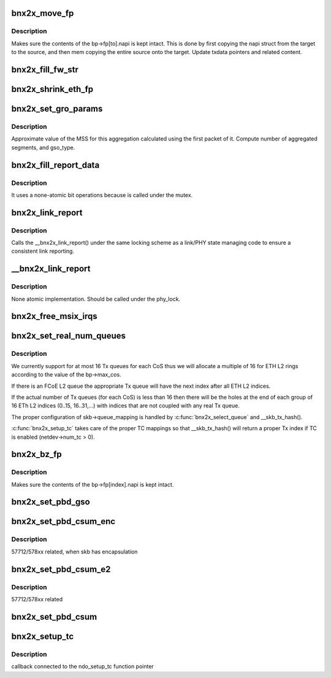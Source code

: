 .. -*- coding: utf-8; mode: rst -*-
.. src-file: drivers/net/ethernet/broadcom/bnx2x/bnx2x_cmn.c

.. _`bnx2x_move_fp`:

bnx2x_move_fp
=============

.. c:function:: void bnx2x_move_fp(struct bnx2x *bp, int from, int to)

    move content of the fastpath structure.

    :param struct bnx2x \*bp:
        driver handle

    :param int from:
        source FP index

    :param int to:
        destination FP index

.. _`bnx2x_move_fp.description`:

Description
-----------

Makes sure the contents of the bp->fp[to].napi is kept
intact. This is done by first copying the napi struct from
the target to the source, and then mem copying the entire
source onto the target. Update txdata pointers and related
content.

.. _`bnx2x_fill_fw_str`:

bnx2x_fill_fw_str
=================

.. c:function:: void bnx2x_fill_fw_str(struct bnx2x *bp, char *buf, size_t buf_len)

    Fill buffer with FW version string.

    :param struct bnx2x \*bp:
        driver handle

    :param char \*buf:
        character buffer to fill with the fw name

    :param size_t buf_len:
        length of the above buffer

.. _`bnx2x_shrink_eth_fp`:

bnx2x_shrink_eth_fp
===================

.. c:function:: void bnx2x_shrink_eth_fp(struct bnx2x *bp, int delta)

    guarantees fastpath structures stay intact

    :param struct bnx2x \*bp:
        driver handle

    :param int delta:
        number of eth queues which were not allocated

.. _`bnx2x_set_gro_params`:

bnx2x_set_gro_params
====================

.. c:function:: void bnx2x_set_gro_params(struct sk_buff *skb, u16 parsing_flags, u16 len_on_bd, unsigned int pkt_len, u16 num_of_coalesced_segs)

    compute GRO values

    :param struct sk_buff \*skb:
        packet skb

    :param u16 parsing_flags:
        parsing flags from the START CQE

    :param u16 len_on_bd:
        total length of the first packet for the
        aggregation.

    :param unsigned int pkt_len:
        length of all segments

    :param u16 num_of_coalesced_segs:
        *undescribed*

.. _`bnx2x_set_gro_params.description`:

Description
-----------

Approximate value of the MSS for this aggregation calculated using
the first packet of it.
Compute number of aggregated segments, and gso_type.

.. _`bnx2x_fill_report_data`:

bnx2x_fill_report_data
======================

.. c:function:: void bnx2x_fill_report_data(struct bnx2x *bp, struct bnx2x_link_report_data *data)

    fill link report data to report

    :param struct bnx2x \*bp:
        driver handle

    :param struct bnx2x_link_report_data \*data:
        link state to update

.. _`bnx2x_fill_report_data.description`:

Description
-----------

It uses a none-atomic bit operations because is called under the mutex.

.. _`bnx2x_link_report`:

bnx2x_link_report
=================

.. c:function:: void bnx2x_link_report(struct bnx2x *bp)

    report link status to OS.

    :param struct bnx2x \*bp:
        driver handle

.. _`bnx2x_link_report.description`:

Description
-----------

Calls the \__bnx2x_link_report() under the same locking scheme
as a link/PHY state managing code to ensure a consistent link
reporting.

.. _`__bnx2x_link_report`:

\__bnx2x_link_report
====================

.. c:function:: void __bnx2x_link_report(struct bnx2x *bp)

    report link status to OS.

    :param struct bnx2x \*bp:
        driver handle

.. _`__bnx2x_link_report.description`:

Description
-----------

None atomic implementation.
Should be called under the phy_lock.

.. _`bnx2x_free_msix_irqs`:

bnx2x_free_msix_irqs
====================

.. c:function:: void bnx2x_free_msix_irqs(struct bnx2x *bp, int nvecs)

    free previously requested MSI-X IRQ vectors

    :param struct bnx2x \*bp:
        driver handle

    :param int nvecs:
        number of vectors to be released

.. _`bnx2x_set_real_num_queues`:

bnx2x_set_real_num_queues
=========================

.. c:function:: int bnx2x_set_real_num_queues(struct bnx2x *bp, int include_cnic)

    configure netdev->real_num_[tx,rx]_queues

    :param struct bnx2x \*bp:
        Driver handle

    :param int include_cnic:
        *undescribed*

.. _`bnx2x_set_real_num_queues.description`:

Description
-----------

We currently support for at most 16 Tx queues for each CoS thus we will
allocate a multiple of 16 for ETH L2 rings according to the value of the
bp->max_cos.

If there is an FCoE L2 queue the appropriate Tx queue will have the next
index after all ETH L2 indices.

If the actual number of Tx queues (for each CoS) is less than 16 then there
will be the holes at the end of each group of 16 ETh L2 indices (0..15,
16..31,...) with indices that are not coupled with any real Tx queue.

The proper configuration of skb->queue_mapping is handled by
\ :c:func:`bnx2x_select_queue`\  and \__skb_tx_hash().

\ :c:func:`bnx2x_setup_tc`\  takes care of the proper TC mappings so that \__skb_tx_hash()
will return a proper Tx index if TC is enabled (netdev->num_tc > 0).

.. _`bnx2x_bz_fp`:

bnx2x_bz_fp
===========

.. c:function:: void bnx2x_bz_fp(struct bnx2x *bp, int index)

    zero content of the fastpath structure.

    :param struct bnx2x \*bp:
        driver handle

    :param int index:
        fastpath index to be zeroed

.. _`bnx2x_bz_fp.description`:

Description
-----------

Makes sure the contents of the bp->fp[index].napi is kept
intact.

.. _`bnx2x_set_pbd_gso`:

bnx2x_set_pbd_gso
=================

.. c:function:: void bnx2x_set_pbd_gso(struct sk_buff *skb, struct eth_tx_parse_bd_e1x *pbd, u32 xmit_type)

    update PBD in GSO case.

    :param struct sk_buff \*skb:
        packet skb

    :param struct eth_tx_parse_bd_e1x \*pbd:
        parse BD

    :param u32 xmit_type:
        xmit flags

.. _`bnx2x_set_pbd_csum_enc`:

bnx2x_set_pbd_csum_enc
======================

.. c:function:: u8 bnx2x_set_pbd_csum_enc(struct bnx2x *bp, struct sk_buff *skb, u32 *parsing_data, u32 xmit_type)

    update PBD with checksum and return header length

    :param struct bnx2x \*bp:
        driver handle

    :param struct sk_buff \*skb:
        packet skb

    :param u32 \*parsing_data:
        data to be updated

    :param u32 xmit_type:
        xmit flags

.. _`bnx2x_set_pbd_csum_enc.description`:

Description
-----------

57712/578xx related, when skb has encapsulation

.. _`bnx2x_set_pbd_csum_e2`:

bnx2x_set_pbd_csum_e2
=====================

.. c:function:: u8 bnx2x_set_pbd_csum_e2(struct bnx2x *bp, struct sk_buff *skb, u32 *parsing_data, u32 xmit_type)

    update PBD with checksum and return header length

    :param struct bnx2x \*bp:
        driver handle

    :param struct sk_buff \*skb:
        packet skb

    :param u32 \*parsing_data:
        data to be updated

    :param u32 xmit_type:
        xmit flags

.. _`bnx2x_set_pbd_csum_e2.description`:

Description
-----------

57712/578xx related

.. _`bnx2x_set_pbd_csum`:

bnx2x_set_pbd_csum
==================

.. c:function:: u8 bnx2x_set_pbd_csum(struct bnx2x *bp, struct sk_buff *skb, struct eth_tx_parse_bd_e1x *pbd, u32 xmit_type)

    update PBD with checksum and return header length

    :param struct bnx2x \*bp:
        driver handle

    :param struct sk_buff \*skb:
        packet skb

    :param struct eth_tx_parse_bd_e1x \*pbd:
        parse BD to be updated

    :param u32 xmit_type:
        xmit flags

.. _`bnx2x_setup_tc`:

bnx2x_setup_tc
==============

.. c:function:: int bnx2x_setup_tc(struct net_device *dev, u8 num_tc)

    routine to configure net_device for multi tc

    :param struct net_device \*dev:
        *undescribed*

    :param u8 num_tc:
        *undescribed*

.. _`bnx2x_setup_tc.description`:

Description
-----------

callback connected to the ndo_setup_tc function pointer

.. This file was automatic generated / don't edit.


